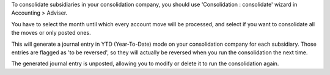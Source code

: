 To consolidate subsidiaries in your consolidation company, you should use
'Consolidation : consolidate' wizard in Accounting > Adviser.

You have to select the month until which every account move will be processed,
and select if you want to consolidate all the moves or only posted ones.

This will generate a journal entry in YTD (Year-To-Date) mode on your
consolidation company for each subsidiary. Those entries are flagged as
'to be reversed', so they will actually be reversed when you run the
consolidation the next time.

The generated journal entry is unposted, allowing you to modify or delete it to
run the consolidation again.
